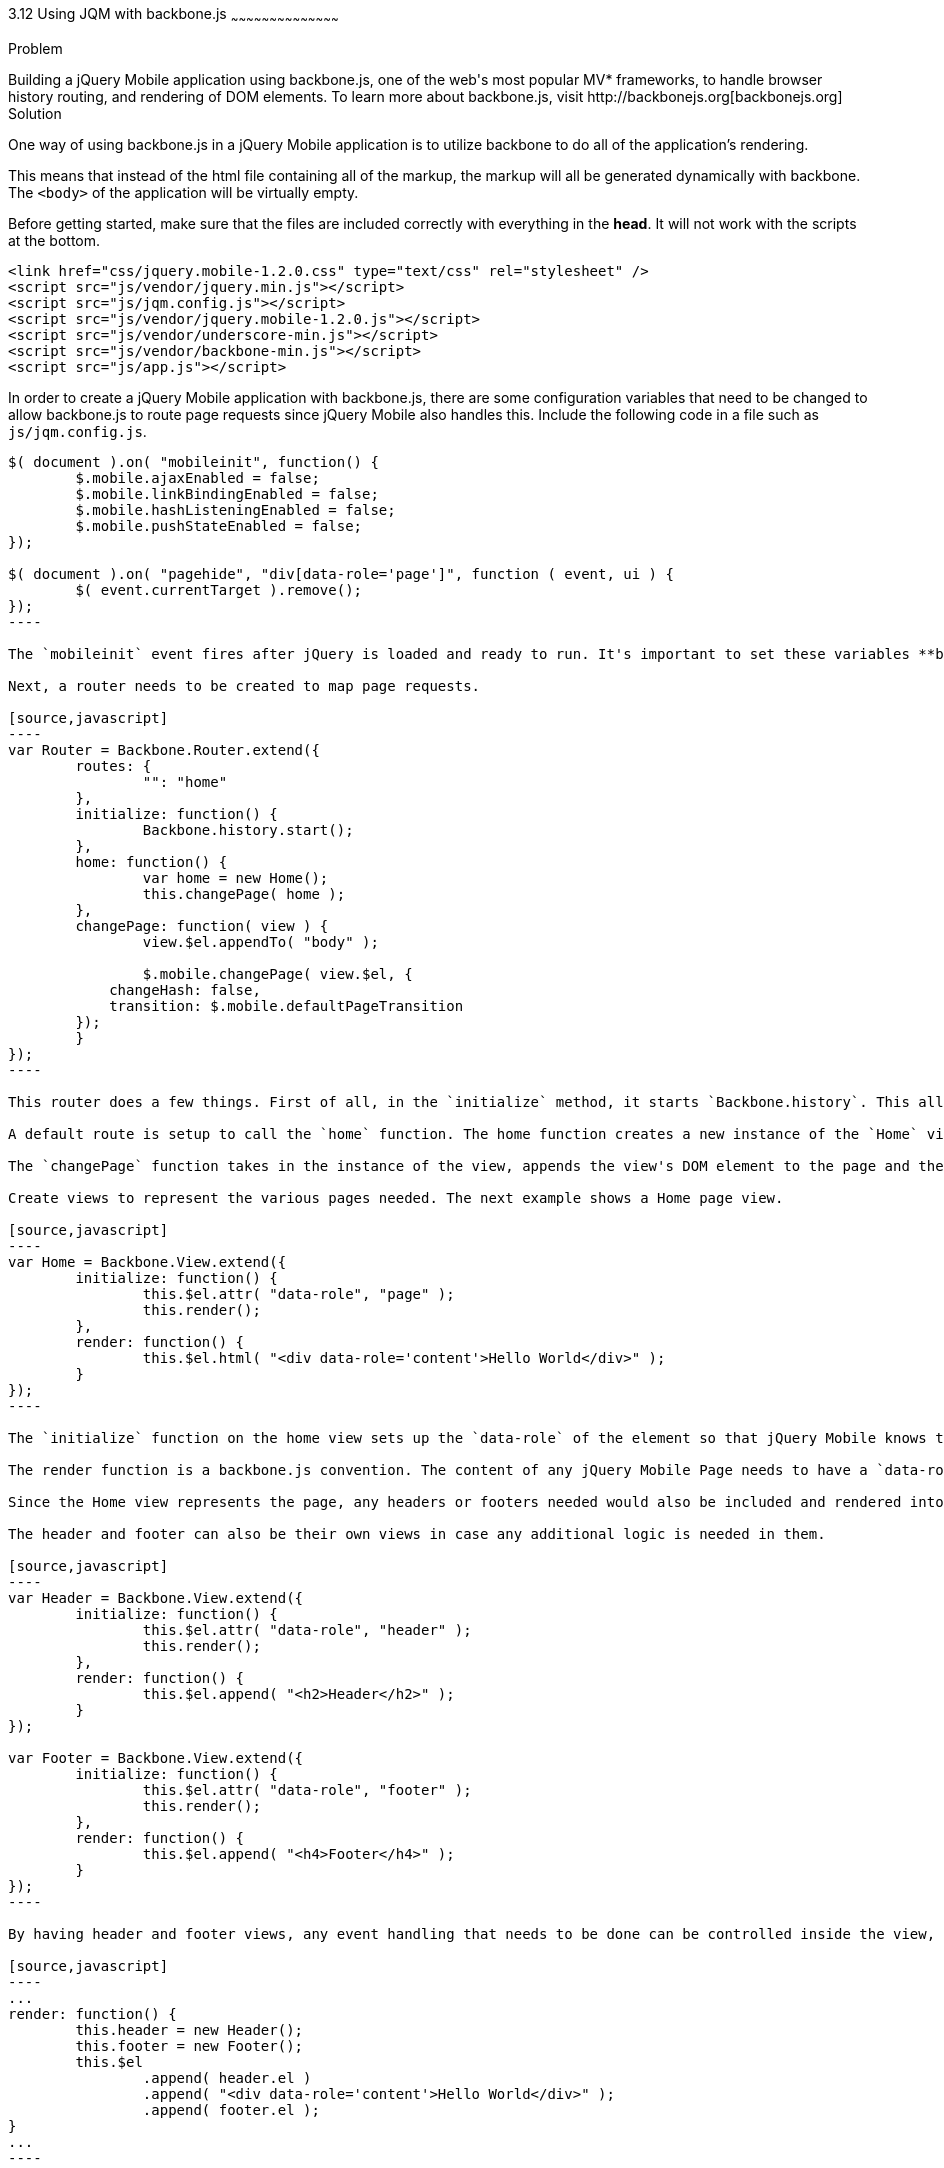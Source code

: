 ////

Talk about using jQuery Mobile with Backbone.js

Author: Jonathan Creamer
Chapter Leader approved: <date>
Copy edited: <date>
Tech edited: <date>

////

3.12 Using JQM with backbone.js
~~~~~~~~~~~~~~~~~~~~~~~~~~~~~~~~~~~~~~~~~~

Problem
++++++++++++++++++++++++++++++++++++++++++++
Building a jQuery Mobile application using backbone.js, one of the web's most popular MV* frameworks, to handle browser history routing, and rendering of DOM elements. To learn more about backbone.js, visit http://backbonejs.org[backbonejs.org]

Solution
++++++++++++++++++++++++++++++++++++++++++++
One way of using backbone.js in a jQuery Mobile application is to utilize backbone to do all of the application's rendering. 

This means that instead of the html file containing all of the markup, the markup will all be generated dynamically with backbone. The `<body>` of the application will be virtually empty.

Before getting started, make sure that the files are included correctly with everything in the *head*. It will not work with the scripts at the bottom.
[source,html]
----
<link href="css/jquery.mobile-1.2.0.css" type="text/css" rel="stylesheet" />
<script src="js/vendor/jquery.min.js"></script>
<script src="js/jqm.config.js"></script>
<script src="js/vendor/jquery.mobile-1.2.0.js"></script>
<script src="js/vendor/underscore-min.js"></script>
<script src="js/vendor/backbone-min.js"></script>
<script src="js/app.js"></script>
----

In order to create a jQuery Mobile application with backbone.js, there are some configuration variables that need to be changed to allow backbone.js to route page requests since jQuery Mobile also handles this. Include the following code in a file such as `js/jqm.config.js`.

[source,javascript]
-----
$( document ).on( "mobileinit", function() {
	$.mobile.ajaxEnabled = false;
	$.mobile.linkBindingEnabled = false;
	$.mobile.hashListeningEnabled = false;
	$.mobile.pushStateEnabled = false;
});

$( document ).on( "pagehide", "div[data-role='page']", function ( event, ui ) {
	$( event.currentTarget ).remove();
});
----

The `mobileinit` event fires after jQuery is loaded and ready to run. It's important to set these variables **before** the jQuery Mobile Source is included on the page. If you find the Backbone.js router not working, be sure that you set those configuration variables up and then include jQuery Mobile on the page.

Next, a router needs to be created to map page requests. 

[source,javascript]
----
var Router = Backbone.Router.extend({
	routes: {
		"": "home"
	},
	initialize: function() {
		Backbone.history.start();
	},
	home: function() {
		var home = new Home();
		this.changePage( home );
	},
	changePage: function( view ) {
		view.$el.appendTo( "body" );

		$.mobile.changePage( view.$el, {
            changeHash: false,
            transition: $.mobile.defaultPageTransition
        });
	}
});
----

This router does a few things. First of all, in the `initialize` method, it starts `Backbone.history`. This allows backbone to start listening to changes in the url through hash changes or pushstate. 

A default route is setup to call the `home` function. The home function creates a new instance of the `Home` view, and passes this instance into the `changePage` function which is also defined on the router.

The `changePage` function takes in the instance of the view, appends the view's DOM element to the page and then calls jQuery Mobile's `$.mobile.changePage` utility function. The `$.mobile.changePage` function accepts a DOM element, which represents a page, and an options object.

Create views to represent the various pages needed. The next example shows a Home page view.

[source,javascript]
----
var Home = Backbone.View.extend({
	initialize: function() {
		this.$el.attr( "data-role", "page" );
		this.render();
	},
	render: function() {
		this.$el.html( "<div data-role='content'>Hello World</div>" );
	}
});
----

The `initialize` function on the home view sets up the `data-role` of the element so that jQuery Mobile knows this element is going to be a page. Since no `el` is defined on the view, it will render as a `div`.

The render function is a backbone.js convention. The content of any jQuery Mobile Page needs to have a `data-role="content"`, so the render function creates a div which is appended to the element.

Since the Home view represents the page, any headers or footers needed would also be included and rendered into the Home's DOM element.

The header and footer can also be their own views in case any additional logic is needed in them. 

[source,javascript]
----
var Header = Backbone.View.extend({
	initialize: function() {
		this.$el.attr( "data-role", "header" );
		this.render();
	},
	render: function() {
		this.$el.append( "<h2>Header</h2>" );
	}
});

var Footer = Backbone.View.extend({
	initialize: function() {
		this.$el.attr( "data-role", "footer" );
		this.render();
	},
	render: function() {
		this.$el.append( "<h4>Footer</h4>" );
	}
});
----

By having header and footer views, any event handling that needs to be done can be controlled inside the view, and these two views can then be re-used in any other view in the application. The Home view could be easily modified to include them.

[source,javascript]
----
...
render: function() {
	this.header = new Header();
	this.footer = new Footer();
	this.$el
		.append( header.el )
		.append( "<div data-role='content'>Hello World</div>" );
		.append( footer.el );
}
...
----

Adding a new page becomes easy once the basic infrastructure exists. Just add a new view.

[source,javascript]
----
var About = Backbone.View.extend({
	template: "#about",
	initialize: function() {
		this.$el.attr( "data-role", "page" );
		
		// Pull in a template from the html and render it using underscore.js
		this.template = _.template( $(this.template).html() );
		
		this.render();
	},
	render: function() {
		this.header = new Header();
		this.footer = new Footer();
		this.$el
			.append( header.el )
			.append( this.template({
				foo: "bar"
			}));
			.append( footer.el );
	}
});
----

The `About` page example renders a template using underscore.js's built in templating.

The last step in adding a new page is just to add a new route for it in the router.

[source,javascript]
----
routes: {
	"": "home",
	about: "about"
},
about: function() {
	this.changePage( new About() );
}
----

The thing to keep in mind is that there's multiple was of building the backbone.js app as long as the configuration variables are setup correctly and the routing is active.

The beauty of using backbone.js in the application is creating re-usable components that are used to generate the neccessary markup for jQuery Mobile.

Models and collections can be used to retrieve the data neccessary for rendering pieces of the app dynamically. For example, a listview of contacts can easily be created by creating a `ListView` view that takes in a collection and creates a jQuery Mobile ListView.

[source,javascript]
----
var Contact = Backbone.Model.extend({});
var Contacts = Backbone.Collection.extend({
	model: Contact,
	url: "/contacts"
});

var ListView = Backbone.View.extend({
	tagName: "ul",
	initialize: function() {
		this.$el.attr( "data-role", "listview" );
		this.collection.on( "reset", this.render, this );
		
		this.fetch();
	},
	render: function() {
		this.collection.each( this.renderItem );
	},
	renderItem: function( model ) {
		var view = new ItemView();
		this.$el.append( view.el );
	}
});

var ItemView = Backbone.View.extend({
	tagName: "li",
	initialize: function() {
		this.render();
	},
	render: function() {
		this.$el.html( this.model.get("firstName") + " " + this.model.get("lastName") );
	}
});

var listOfContacts = new ListView({
	collection: new Contacts()
});
----

In the previous example, there are several things going on. First off are the model and collection. These two constructors are defined just like any other model or collection would be defined with backbone.js.

The `ListView` has a `tagName` of `ul` which means when it is instantiated, it will create a `ul` as it's `el`. Then in the initialize of the ListView, the `data-role="listview"` tells this jQuery Mobile that this element is going to be a ListView.

The collection's `reset` event is then bound to the `render` method on the view. Whenever the collection is then fetched, it will trigger the `render` function which loops over the elements in the collection and calls `renderItem`.

The `renderItem` function then instantiates a new `ItemView` for each element in the collection. The `ItemView` has an `li` for the `tagName`. Each `li` then gets appended to the ListView.

This is a standard way of rendering a jQuery Mobile List using backbone.js. Any element in jQuery Mobile can be rendered using this basic idea.

Discussion
++++++++++++++++++++++++++++++++++++++++++++
Once the initial plumbing of the app is configured, it's nothing more than a standard backbone.js application. This means that any developer who knows backbone.js can come in and be able to immediately able to work without issues.

The jQuery Mobile Documentation has a resouce that talks about building backbone.js and require.js apps http://jquerymobile.com/test/docs/pages/backbone-require.html. 

Their example uses http://requirejs.org/. Which is an AMD (asynchronous module definition) framework.

Building jQuery Mobile apps with backbone.js is a great way to write maintainable, structured, and re-usable code.

To see a demo of jQuery Mobile and backbone.js check out https://github.com/jcreamer898/backbonejs-jquerymobile-sample.